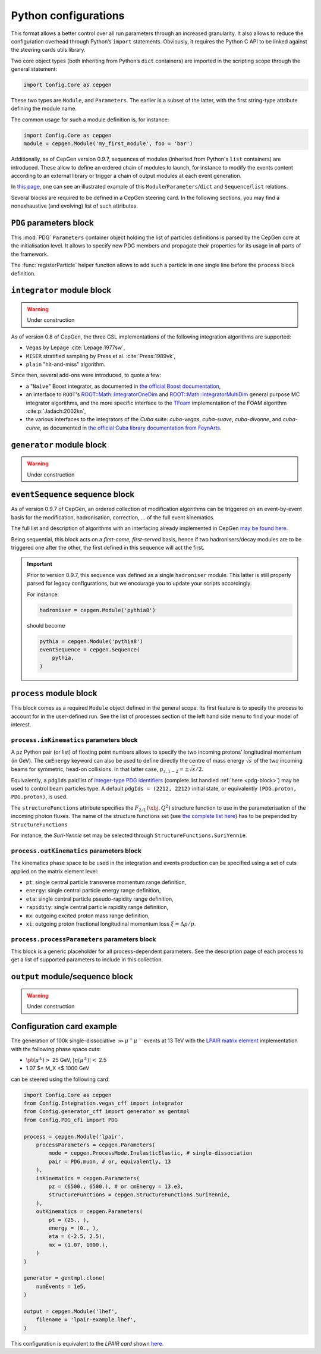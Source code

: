 =====================
Python configurations
=====================

This format allows a better control over all run parameters through an increased granularity.
It also allows to reduce the configuration overhead through Python’s ``import`` statements.
Obviously, it requires the Python C API to be linked against the steering cards utils library.

Two core object types (both inheriting from Python’s ``dict`` containers) are imported in the scripting scope through the general statement:

.. code:: python

   import Config.Core as cepgen

These two types are ``Module``, and ``Parameters``.
The earlier is a subset of the latter, with the first string-type attribute defining the module name.

The common usage for such a module definition is, for instance:

.. code:: python

   import Config.Core as cepgen
   module = cepgen.Module('my_first_module', foo = 'bar')

Additionally, as of CepGen version 0.9.7, sequences of modules (inherited from Python's ``list`` containers) are introduced.
These allow to define an ordered chain of modules to launch, for instance to modify the events content according to an external library
or trigger a chain of output modules at each event generation.

In `this page <python-containers>`_, one can see an illustrated example of this ``Module``/``Parameters``/``dict`` and ``Sequence``/``list`` relations.

Several blocks are required to be defined in a CepGen steering card.
In the following sections, you may find a nonexhaustive (and evolving) list of such attributes.

.. _pdg-block:

``PDG`` parameters block
------------------------

.. doxygennamespace:: Cards::Config::PDG_cfi
   :members:

This :mod:`PDG` ``Parameters`` container object holding the list of particles definitions is parsed by the CepGen core at the initialisation level.
It allows to specify new PDG members and propagate their properties for its usage in all parts of the framework.

The :func:`registerParticle` helper function allows to add such a particle in one single line before the ``process`` block definition.

``integrator`` module block
---------------------------

.. warning:: Under construction

As of version 0.8 of CepGen, the three GSL implementations of the following integration algorithms are supported:

* ``Vegas`` by Lepage :cite:`Lepage:1977sw`,
* ``MISER`` stratified sampling by Press et al. :cite:`Press:1989vk`,
* ``plain`` "hit-and-miss" algorithm.

Since then, several add-ons were introduced, to quote a few:

* a "``Naive``" Boost integrator, as documented in `the official Boost documentation <https://www.boost.org/doc/libs/1_81_0/libs/math/doc/html/math_toolkit/naive_monte_carlo.html>`_,
* an interface to ``ROOT``'s `ROOT::Math::IntegratorOneDim <https://root.cern.ch/doc/master/classROOT_1_1Math_1_1IntegratorOneDim.html>`_ and `ROOT::Math::IntegratorMultiDim <https://root.cern.ch/doc/master/classROOT_1_1Math_1_1IntegratorMultiDim.html>`_ general purpose MC integrator algorithms, and the more specific interface to the `TFoam <https://root.cern.ch/doc/master/classTFoam.html>`_ implementation of the FOAM algorithm :cite:p:`Jadach:2002kn`,
* the various interfaces to the integrators of the `Cuba` suite: `cuba-vegas`, `cuba-suave`, `cuba-divonne`, and `cuba-cuhre`, as documented in `the official Cuba library documentation from FeynArts <https://feynarts.de/cuba/>`_.

``generator`` module block
--------------------------

.. warning:: Under construction

``eventSequence`` sequence block
--------------------------------

As of version 0.9.7 of CepGen, an ordered collection of modification algorithms can be triggered on an event-by-event basis
for the modification, hadronisation, correction, ... of the full event kinematics.

The full list and description of algorithms with an interfacing already implemented in CepGen `may be found here <hadronisers>`_.

Being sequential, this block acts on a `first-come, first-served` basis, hence if two hadronisers/decay modules are to be triggered
one after the other, the first defined in this sequence will act the first.

.. important:: Prior to version 0.9.7, this sequence was defined as a single ``hadroniser`` module.
   This latter is still properly parsed for legacy configurations, but we encourage you to update your scripts
   accordingly.

   For instance:

   .. code:: python

      hadroniser = cepgen.Module('pythia8')

   should become

   .. code:: python

      pythia = cepgen.Module('pythia8')
      eventSequence = cepgen.Sequence(
          pythia,
      )

``process`` module block
------------------------

This block comes as a required ``Module`` object defined in the general scope.
Its first feature is to specify the process to account for in the user-defined run.
See the list of processes section of the left hand side menu to find your model of interest.

``process.inKinematics`` parameters block
~~~~~~~~~~~~~~~~~~~~~~~~~~~~~~~~~~~~~~~~~

A ``pz`` Python pair (or list) of floating point numbers allows to specify the two incoming protons’ longitudinal momentum (in GeV).
The ``cmEnergy`` keyword can also be used to define directly the centre of mass energy :math:`\sqrt{s}` of the two incoming beams for symmetric, head-on collisions.
In that latter case, :math:`p _ {z,1-2} = \pm \sqrt{s}/2`.

Equivalently, a ``pdgIds`` pair/list of `integer-type PDG identifiers <http://pdg.lbl.gov/2007/reviews/montecarlorpp.pdf>`_ (complete list handled :ref:`here <pdg-block>`) may be used to control beam particles type.
A default ``pdgIds = (2212, 2212)`` initial state, or equivalently ``(PDG.proton, PDG.proton)``, is used.

.. doxygenclass:: Cards::Config::StructureFunctions_cfi::StructureFunctions
   :members:

The ``structureFunctions`` attribute specifies the :math:`F _ {2/L}(\xbj,Q^2)` structure function to use in the parameterisation of the incoming photon fluxes.
The name of the structure functions set (see `the complete list here </structure-functions>`_) has to be prepended by ``StructureFunctions``

For instance, the *Suri-Yennie* set may be selected through ``StructureFunctions.SuriYennie``.

``process.outKinematics`` parameters block
~~~~~~~~~~~~~~~~~~~~~~~~~~~~~~~~~~~~~~~~~~

The kinematics phase space to be used in the integration and events production can be specified using a set of cuts applied on the matrix element level:

* ``pt``: single central particle transverse momentum range definition,
* ``energy``: single central particle energy range definition,
* ``eta``: single central particle pseudo-rapidity range definition,
* ``rapidity``: single central particle rapidity range definition,
* ``mx``: outgoing excited proton mass range definition,
* ``xi``: outgoing proton fractional longitudinal momentum loss :math:`\xi = \Delta p/p`.

  .. versionadded:: 0.9.2

``process.processParameters`` parameters block
~~~~~~~~~~~~~~~~~~~~~~~~~~~~~~~~~~~~~~~~~~~~~~

This block is a generic placeholder for all process-dependent parameters.
See the description page of each process to get a list of supported parameters to include in this collection.

``output`` module/sequence block
--------------------------------

.. warning:: Under construction

.. _configuration-card-example-python:

Configuration card example
--------------------------

The generation of 100k single-dissociative :math:`\gg{\mu^+\mu^-}` events at 13 TeV with the `LPAIR matrix element <processes-lpair>`_ implementation with the following phase space cuts:

* :math:`\pt(\mu^\pm)>` 25 GeV, :math:`\lvert\eta(\mu^\pm)\rvert<` 2.5
* 1.07 $< M_X <$ 1000 GeV

can be steered using the following card:

.. code:: python

   import Config.Core as cepgen
   from Config.Integration.vegas_cff import integrator
   from Config.generator_cff import generator as gentmpl
   from Config.PDG_cfi import PDG

   process = cepgen.Module('lpair',
       processParameters = cepgen.Parameters(
           mode = cepgen.ProcessMode.InelasticElastic, # single-dissociation
           pair = PDG.muon, # or, equivalently, 13
       ),
       inKinematics = cepgen.Parameters(
           pz = (6500., 6500.), # or cmEnergy = 13.e3,
           structureFunctions = cepgen.StructureFunctions.SuriYennie,
       ),
       outKinematics = cepgen.Parameters(
           pt = (25., ),
           energy = (0., ),
           eta = (-2.5, 2.5),
           mx = (1.07, 1000.),
       )
   )

   generator = gentmpl.clone(
       numEvents = 1e5,
   )

   output = cepgen.Module('lhef',
       filename = 'lpair-example.lhef',
   )

This configuration is equivalent to the *LPAIR card* shown `here <cards-lpair#configuration-card-example-lpair>`_.
